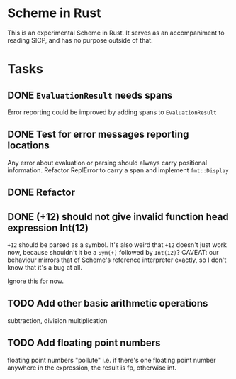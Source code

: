 * Scheme in Rust

This is an experimental Scheme in Rust. It serves as an accompaniment to reading SICP, and has no purpose outside of that.

* Tasks
** DONE =EvaluationResult= needs spans
Error reporting could be improved by adding spans to =EvaluationResult=
** DONE Test for error messages reporting locations
Any error about evaluation or parsing should always carry positional information. Refactor ReplError to carry a span and implement =fmt::Display=
** DONE Refactor
** DONE (+12) should not give invalid function head expression Int(12)

=+12= should be parsed as a symbol. It's also weird that =+12= doesn't just work now, because shouldn't it be a =Sym(+)= followed by =Int(12)=?
CAVEAT: our behaviour mirrors that of Scheme's reference interpreter exactly, so I don't know that it's a bug at all.

Ignore this for now.
** TODO Add other basic arithmetic operations
subtraction, division multiplication
** TODO Add floating point numbers
floating point numbers "pollute" i.e. if there's one floating point number anywhere in the expression, the result is fp, otherwise int.
